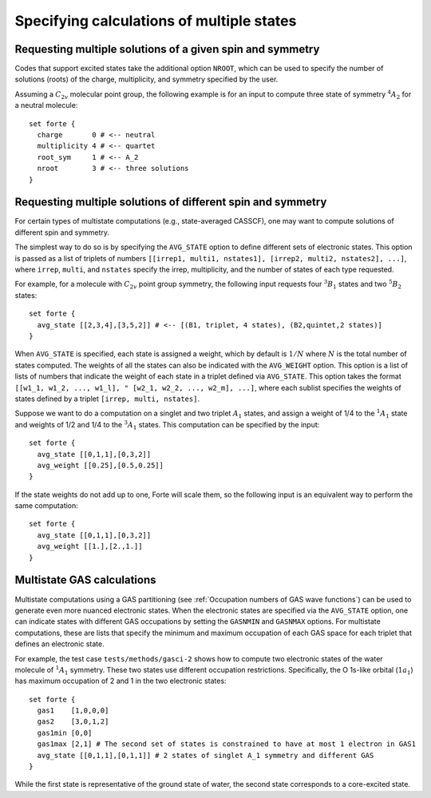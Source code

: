 .. _`sec:multistate`:

Specifying calculations of multiple states
==========================================

.. sectionauthor:: Francesco A. Evangelista


Requesting multiple solutions of a given spin and symmetry
^^^^^^^^^^^^^^^^^^^^^^^^^^^^^^^^^^^^^^^^^^^^^^^^^^^^^^^^^^

Codes that support excited states take the additional option ``NROOT``,
which can be used to specify the number of solutions (roots) of the
charge, multiplicity, and symmetry specified by the user.

Assuming a :math:`C_{2v}` molecular point group, the following example is for
an input to compute three state of symmetry :math:`^{4}A_{2}` for a neutral
molecule::

    set forte {
      charge       0 # <-- neutral
      multiplicity 4 # <-- quartet
      root_sym     1 # <-- A_2
      nroot        3 # <-- three solutions
    }


Requesting multiple solutions of different spin and symmetry
^^^^^^^^^^^^^^^^^^^^^^^^^^^^^^^^^^^^^^^^^^^^^^^^^^^^^^^^^^^^

For certain types of multistate computations (e.g., state-averaged CASSCF),
one may want to compute solutions of different spin and symmetry.

The simplest way to do so is by specifying the ``AVG_STATE`` option to
define different sets of electronic states.
This option is passed as a list of triplets of numbers
``[[irrep1, multi1, nstates1], [irrep2, multi2, nstates2], ...]``,
where ``irrep``, ``multi``, and ``nstates`` specify the irrep, multiplicity,
and the number of states of each type requested.

For example, for a molecule with :math:`C_{2v}` point group symmetry,
the following input requests four :math:`^{3}B_{1}` states and
two :math:`^{5}B_{2}` states::

    set forte {
      avg_state [[2,3,4],[3,5,2]] # <-- [(B1, triplet, 4 states), (B2,quintet,2 states)]
    } 

When ``AVG_STATE`` is specified, each state is assigned a weight, which 
by default is :math:`1/N` where :math:`N` is the total number of states
computed.
The weights of all the states can also be indicated with the ``AVG_WEIGHT``
option. This option is a list of lists of numbers that indicate the weight of
each state in a triplet defined via ``AVG_STATE``.
This option takes the format ``[[w1_1, w1_2, ..., w1_l],
" [w2_1, w2_2, ..., w2_m], ...]``, where each sublist specifies the weights of states
defined by a triplet ``[irrep, multi, nstates]``.

Suppose we want to do a computation on a singlet and two triplet :math:`A_{1}` states,
and assign a weight of 1/4 to the :math:`^1A_{1}` state and weights of 1/2 and 1/4 to the 
:math:`^3A_{1}` states. This computation can be specified by
the input::

  set forte {
    avg_state [[0,1,1],[0,3,2]]
    avg_weight [[0.25],[0.5,0.25]]
  } 

If the state weights do not add up to one, Forte will scale them, so the following input
is an equivalent way to perform the same computation::

  set forte {
    avg_state [[0,1,1],[0,3,2]]
    avg_weight [[1.],[2.,1.]]
  }  


Multistate GAS calculations
^^^^^^^^^^^^^^^^^^^^^^^^^^^

Multistate computations using a GAS partitioning
(see :ref:`Occupation numbers of GAS wave functions`) can be used to generate
even more nuanced electronic states.
When the electronic states are specified via the ``AVG_STATE`` option,
one can indicate states with different GAS occupations by setting the
``GASNMIN`` and ``GASNMAX`` options. For multistate computations,
these are lists that specify the minimum and maximum occupation of each
GAS space for each triplet that defines an electronic state.

For example, the test case ``tests/methods/gasci-2`` shows how to compute
two electronic states of the water molecule of :math:`^1A_1` symmetry.
These two states use different occupation restrictions. Specifically,
the O 1s-like orbital (:math:`1a_1`) has maximum occupation of 2 and 1
in the two electronic states::

    set forte {
      gas1    [1,0,0,0]
      gas2    [3,0,1,2]
      gas1min [0,0]
      gas1max [2,1] # The second set of states is constrained to have at most 1 electron in GAS1
      avg_state [[0,1,1],[0,1,1]] # 2 states of singlet A_1 symmetry and different GAS
    }

While the first state is representative of the ground state of water,
the second state corresponds to a core-excited state.
